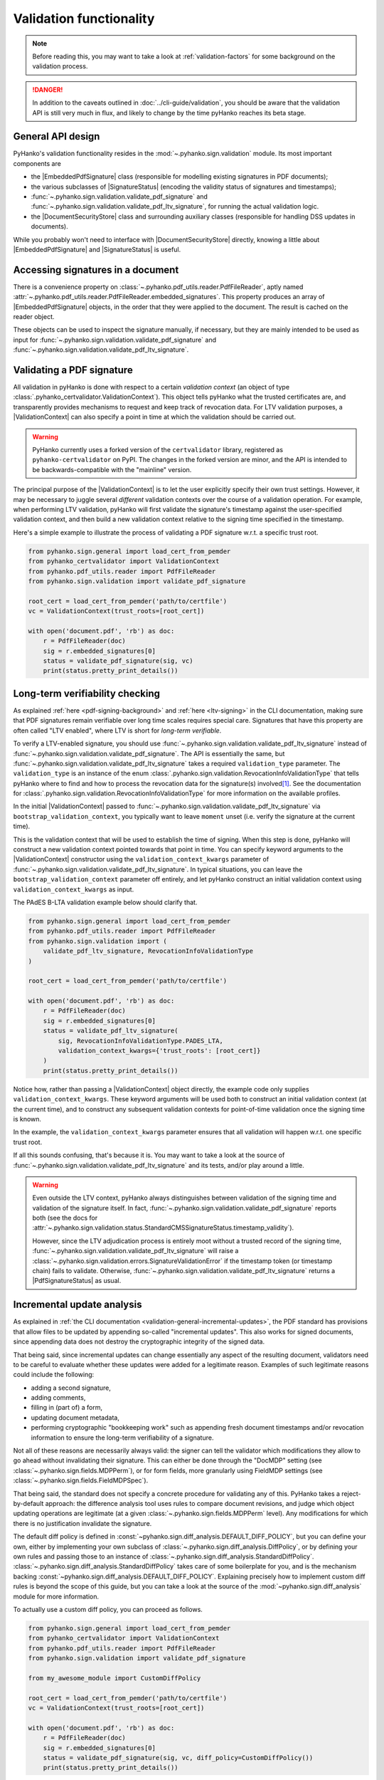 Validation functionality
========================


.. note::

    Before reading this, you may want to take a look at
    :ref:`validation-factors` for some background on the validation process.


.. danger::
    In addition to the caveats outlined in :doc:`../cli-guide/validation`,
    you should be aware that the validation API is still very much in flux,
    and likely to change by the time pyHanko reaches its beta stage.


.. |EmbeddedPdfSignature| replace:: :class:`~.pyhanko.sign.validation.pdf_embedded.EmbeddedPdfSignature`
.. |SignatureStatus| replace:: :class:`~.pyhanko.sign.validation.status.SignatureStatus`
.. |PdfSignatureStatus| replace:: :class:`~.pyhanko.sign.validation.status.PdfSignatureStatus`
.. |DocumentSecurityStore| replace:: :class:`~.pyhanko.sign.validation.dss.DocumentSecurityStore`
.. |ValidationContext| replace:: :class:`~.pyhanko_certvalidator.ValidationContext`

General API design
------------------

PyHanko's validation functionality resides in the
:mod:`~.pyhanko.sign.validation` module.
Its most important components are

* the |EmbeddedPdfSignature| class (responsible for modelling existing
  signatures in PDF documents);
* the various subclasses of |SignatureStatus| (encoding the validity status
  of signatures and timestamps);
* :func:`~.pyhanko.sign.validation.validate_pdf_signature` and
  :func:`~.pyhanko.sign.validation.validate_pdf_ltv_signature`, for running
  the actual validation logic.
* the |DocumentSecurityStore| class and surrounding auxiliary classes
  (responsible for handling DSS updates in documents).

While you probably won't need to interface with |DocumentSecurityStore| directly,
knowing a little about |EmbeddedPdfSignature| and |SignatureStatus| is useful.


Accessing signatures in a document
----------------------------------

There is a convenience property on
:class:`~.pyhanko.pdf_utils.reader.PdfFileReader`, aptly named
:attr:`~.pyhanko.pdf_utils.reader.PdfFileReader.embedded_signatures`.
This property produces an array of |EmbeddedPdfSignature| objects, in the order
that they were applied to the document. The result is cached on the reader
object.

These objects can be used to inspect the signature manually, if necessary,
but they are mainly intended to be used as input for
:func:`~.pyhanko.sign.validation.validate_pdf_signature` and
:func:`~.pyhanko.sign.validation.validate_pdf_ltv_signature`.


Validating a PDF signature
--------------------------

All validation in pyHanko is done with respect to a certain *validation context*
(an object of type :class:`.pyhanko_certvalidator.ValidationContext`).
This object tells pyHanko what the trusted certificates are, and transparently
provides mechanisms to request and keep track of revocation data.
For LTV validation purposes, a |ValidationContext| can also specify a point in
time at which the validation should be carried out.

.. warning::
    PyHanko currently uses a forked version of the ``certvalidator`` library,
    registered as ``pyhanko-certvalidator`` on PyPI. The changes in the forked
    version are minor, and the API is intended to be backwards-compatible with
    the "mainline" version.

The principal purpose of the |ValidationContext| is to let the user explicitly
specify their own trust settings.
However, it may be necessary to juggle several *different* validation contexts
over the course of a validation operation. For example, when performing LTV
validation, pyHanko will first validate the signature's timestamp against the
user-specified validation context, and then build a new validation context
relative to the signing time specified in the timestamp.


Here's a simple example to illustrate the process of validating a PDF signature
w.r.t. a specific trust root.


.. code-block:: python

    from pyhanko.sign.general import load_cert_from_pemder
    from pyhanko_certvalidator import ValidationContext
    from pyhanko.pdf_utils.reader import PdfFileReader
    from pyhanko.sign.validation import validate_pdf_signature

    root_cert = load_cert_from_pemder('path/to/certfile')
    vc = ValidationContext(trust_roots=[root_cert])

    with open('document.pdf', 'rb') as doc:
        r = PdfFileReader(doc)
        sig = r.embedded_signatures[0]
        status = validate_pdf_signature(sig, vc)
        print(status.pretty_print_details())


Long-term verifiability checking
--------------------------------

As explained :ref:`here <pdf-signing-background>` and
:ref:`here <ltv-signing>` in the CLI documentation, making sure that PDF
signatures remain verifiable over long time scales requires special care.
Signatures that have this property are often called "LTV enabled", where LTV
is short for *long-term verifiable*.

To verify a LTV-enabled signature, you should use
:func:`~.pyhanko.sign.validation.validate_pdf_ltv_signature` instead of
:func:`~.pyhanko.sign.validation.validate_pdf_signature`.
The API is essentially the same, but
:func:`~.pyhanko.sign.validation.validate_pdf_ltv_signature` takes
a required ``validation_type`` parameter. The ``validation_type`` is an instance
of the enum :class:`.pyhanko.sign.validation.RevocationInfoValidationType` that
tells pyHanko where to find and how to process the revocation data for the
signature(s) involved\ [#profilesniff]_.
See the documentation for :class:`.pyhanko.sign.validation.RevocationInfoValidationType`
for more information on the available profiles.

In the initial |ValidationContext| passed to
:func:`~.pyhanko.sign.validation.validate_pdf_ltv_signature` via
``bootstrap_validation_context``, you typically want to leave ``moment``
unset (i.e. verify the signature at the current time).

This is the validation context that will be used to establish the time of
signing. When this step is done, pyHanko will construct a new validation
context pointed towards that point in time.
You can specify keyword arguments to the |ValidationContext| constructor using
the ``validation_context_kwargs`` parameter of
:func:`~.pyhanko.sign.validation.validate_pdf_ltv_signature`.
In typical situations, you can leave the ``bootstrap_validation_context``
parameter off entirely, and let pyHanko construct an initial validation context
using ``validation_context_kwargs`` as input.

The PAdES B-LTA validation example below should clarify that.

.. code-block:: python

    from pyhanko.sign.general import load_cert_from_pemder
    from pyhanko.pdf_utils.reader import PdfFileReader
    from pyhanko.sign.validation import (
        validate_pdf_ltv_signature, RevocationInfoValidationType
    )

    root_cert = load_cert_from_pemder('path/to/certfile')

    with open('document.pdf', 'rb') as doc:
        r = PdfFileReader(doc)
        sig = r.embedded_signatures[0]
        status = validate_pdf_ltv_signature(
            sig, RevocationInfoValidationType.PADES_LTA,
            validation_context_kwargs={'trust_roots': [root_cert]}
        )
        print(status.pretty_print_details())

Notice how, rather than passing a |ValidationContext| object directly, the
example code only supplies ``validation_context_kwargs``. These keyword arguments
will be used both to construct an initial validation context (at the current time),
and to construct any subsequent validation contexts for point-of-time validation
once the signing time is known.

In the example, the ``validation_context_kwargs`` parameter
ensures that all validation will happen w.r.t. one specific
trust root.

If all this sounds confusing, that's because it is. You may want to take a look
at the source of :func:`~.pyhanko.sign.validation.validate_pdf_ltv_signature`
and its tests, and/or play around a little.


.. warning::
    Even outside the LTV context, pyHanko always distinguishes between
    validation of the signing time and validation of the signature itself.
    In fact, :func:`~.pyhanko.sign.validation.validate_pdf_signature` reports both
    (see the docs for
    :attr:`~.pyhanko.sign.validation.status.StandardCMSSignatureStatus.timestamp_validity`).

    However, since the LTV adjudication process is entirely moot without a trusted record
    of the signing time, :func:`~.pyhanko.sign.validation.validate_pdf_ltv_signature`
    will raise a :class:`~.pyhanko.sign.validation.errors.SignatureValidationError`
    if the timestamp token (or timestamp chain) fails to validate.
    Otherwise, :func:`~.pyhanko.sign.validation.validate_pdf_ltv_signature`
    returns a |PdfSignatureStatus| as usual.


Incremental update analysis
---------------------------

.. versionchanged:: 0.2.0

    The initial ad-hoc approach was replaced by a more extensible and
    maintainable rule-based validation system. See
    :mod:`pyhanko.sign.diff_analysis`.

As explained in :ref:`the CLI documentation <validation-general-incremental-updates>`,
the PDF standard has provisions that allow files to be updated by appending
so-called "incremental updates". This also works for signed documents, since
appending data does not destroy the cryptographic integrity of the signed data.

That being said, since incremental updates can change essentially any aspect of
the resulting document, validators need to be careful to evaluate whether
these updates were added for a legitimate reason.
Examples of such legitimate reasons could include the following:

* adding a second signature,
* adding comments,
* filling in (part of) a form,
* updating document metadata,
* performing cryptographic "bookkeeping work" such as appending fresh document
  timestamps and/or revocation information to ensure the long-term verifiability
  of a signature.

Not all of these reasons are necessarily always valid: the signer can tell
the validator which modifications they allow to go ahead without invalidating
their signature. This can either be done through the "DocMDP" setting (see
:class:`~.pyhanko.sign.fields.MDPPerm`), or for form fields, more granularly
using FieldMDP settings (see :class:`~.pyhanko.sign.fields.FieldMDPSpec`).

That being said, the standard does not specify a concrete procedure for
validating any of this. PyHanko takes a reject-by-default approach: the
difference analysis tool uses rules to compare document revisions, and judge
which object updating operations are legitimate (at a given
:class:`~.pyhanko.sign.fields.MDPPerm` level). Any modifications for which
there is no justification invalidate the signature.

The default diff policy is defined in
:const:`~pyhanko.sign.diff_analysis.DEFAULT_DIFF_POLICY`, but you can define
your own, either by implementing your own subclass of
:class:`~.pyhanko.sign.diff_analysis.DiffPolicy`, or by defining your own rules
and passing those to an instance of :class:`~.pyhanko.sign.diff_analysis.StandardDiffPolicy`.
:class:`~.pyhanko.sign.diff_analysis.StandardDiffPolicy` takes care of some
boilerplate for you, and is the mechanism backing
:const:`~pyhanko.sign.diff_analysis.DEFAULT_DIFF_POLICY`.
Explaining precisely how to implement custom diff rules is beyond the scope
of this guide, but you can take a look at the source of
the :mod:`~pyhanko.sign.diff_analysis` module for more information.

To actually use a custom diff policy, you can proceed as follows.

.. code-block:: python

    from pyhanko.sign.general import load_cert_from_pemder
    from pyhanko_certvalidator import ValidationContext
    from pyhanko.pdf_utils.reader import PdfFileReader
    from pyhanko.sign.validation import validate_pdf_signature

    from my_awesome_module import CustomDiffPolicy

    root_cert = load_cert_from_pemder('path/to/certfile')
    vc = ValidationContext(trust_roots=[root_cert])

    with open('document.pdf', 'rb') as doc:
        r = PdfFileReader(doc)
        sig = r.embedded_signatures[0]
        status = validate_pdf_signature(sig, vc, diff_policy=CustomDiffPolicy())
        print(status.pretty_print_details())


The :attr:`~.pyhanko.sign.validation.status.PdfSignatureStatus.modification_level`
and :attr:`~.pyhanko.sign.validation.status.PdfSignatureStatus.docmdp_ok` attributes
on |PdfSignatureStatus| will tell you to what degree the signed file has been
modified after signing (according to the diff policy used).


.. warning::
    The most lenient MDP level,
    :attr:`~.pyhanko.sign.fields.MDPPerm.ANNOTATE`, is currently not
    supported by the default diff policy.

.. danger::
    Due to the lack of standardisation when it comes to signature validation,
    correctly adjudicating incremental updates is inherently somewhat risky
    and ill-defined, so until pyHanko matures, you probably shouldn't rely
    on its judgments too heavily.

    Should you run into unexpected results, by all means file an issue.
    All information helps!

If necessary, you can opt to turn off difference analysis altogether.
This is sometimes a very reasonable thing to do, e.g. in the following cases:

* you don't trust pyHanko to correctly evaluate the changes;
* the (sometimes rather large) performance cost of doing the diff analysis
  is not worth the benefits;
* you need validate only one signature, after which the document shouldn't
  change at all.

In these cases, you might want to rely on the
:attr:`~.pyhanko.sign.validation.ModificationInfo.coverage` property
of |PdfSignatureStatus| instead. This property describes the degree to which
a given signature covers a file, and is much cheaper/easier to compute.

Anyhow, to disable diff analysis completely, it suffices to pass the
``skip_diff`` parameter to
:func:`~.pyhanko.sign.validation.validate_pdf_signature`.


.. code-block:: python

    from pyhanko.sign.general import load_cert_from_pemder
    from pyhanko_certvalidator import ValidationContext
    from pyhanko.pdf_utils.reader import PdfFileReader
    from pyhanko.sign.validation import validate_pdf_signature

    root_cert = load_cert_from_pemder('path/to/certfile')
    vc = ValidationContext(trust_roots=[root_cert])

    with open('document.pdf', 'rb') as doc:
        r = PdfFileReader(doc)
        sig = r.embedded_signatures[0]
        status = validate_pdf_signature(sig, vc, skip_diff=True)
        print(status.pretty_print_details())


Probing different aspects of the validity of a signature
--------------------------------------------------------


The |PdfSignatureStatus| objects returned by
:func:`~.pyhanko.sign.validation.validate_pdf_signature` and
:func:`~.pyhanko.sign.validation.validate_pdf_ltv_signature` provide a fairly
granular account of the validity of the signature.

You can print a human-readable validity report by calling
:meth:`~.pyhanko.sign.validation.status.StandardCMSSignatureStatus.pretty_print_details`, and
if all you're interested in is a yes/no judgment, use the the
:attr:`~.pyhanko.sign.validation.status.PdfSignatureStatus.bottom_line` property.

Should you ever need to know more, a |PdfSignatureStatus| object also
includes information on things like

* the certificates making up the chain of trust,
* the validity of the embedded timestamp token (if present),
* the invasiveness of incremental updates applied after signing,
* seed value constraint compliance.

For more information, take a look at |PdfSignatureStatus| in the API reference.


.. rubric:: Footnotes

.. [#profilesniff]
   Currently, pyHanko can't figure out by itself which LTV strategy is being
   used, so the caller has to specify it explicitly.
